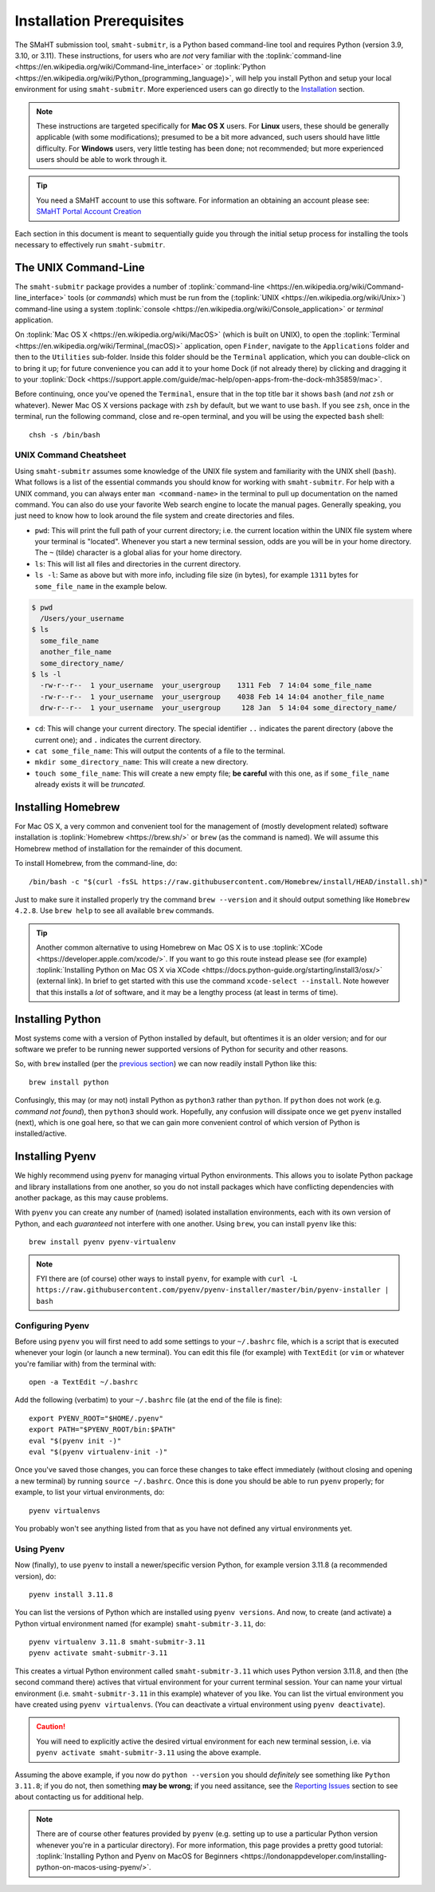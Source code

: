 ==========================
Installation Prerequisites
==========================

The SMaHT submission tool, ``smaht-submitr``,
is a Python based command-line tool and requires Python (version 3.9, 3.10, or 3.11).
These instructions, for users who are `not` very familiar with
the :toplink:`command-line <https://en.wikipedia.org/wiki/Command-line_interface>`
or :toplink:`Python <https://en.wikipedia.org/wiki/Python_(programming_language)>`,
will help you install Python and setup your local environment for using ``smaht-submitr``.
More experienced users can go directly to the `Installation <installation.html>`_ section.

.. note::
    These instructions are targeted specifically for **Mac OS X** users.
    For **Linux** users, these should be generally applicable (with some modifications);
    presumed to be a bit more advanced, such users should have little difficulty.
    For **Windows** users, very little testing has been done; not recommended; but more experienced users should be able to work through it.

.. tip::
   You need a SMaHT account to use this software. For information an obtaining an account please see:
   `SMaHT Portal Account Creation <account_creation.html>`_

Each section in this document is meant to sequentially guide you through the initial setup
process for installing the tools necessary to effectively run ``smaht-submitr``.

The UNIX Command-Line
---------------------

The ``smaht-submitr`` package provides a number of :toplink:`command-line <https://en.wikipedia.org/wiki/Command-line_interface>`
tools (or `commands`) which must
be run from the (:toplink:`UNIX <https://en.wikipedia.org/wiki/Unix>`) command-line using a system :toplink:`console <https://en.wikipedia.org/wiki/Console_application>` or `terminal` application.

On :toplink:`Mac OS X <https://en.wikipedia.org/wiki/MacOS>` (which is built on UNIX),
to open the :toplink:`Terminal <https://en.wikipedia.org/wiki/Terminal_(macOS)>` application, open ``Finder``,
navigate to the ``Applications`` folder and then to the ``Utilities`` sub-folder.
Inside this folder should be the ``Terminal`` application, which you can double-click on to bring it up;
for future convenience you can add it to your home Dock (if not already there)
by clicking and dragging it to your :toplink:`Dock <https://support.apple.com/guide/mac-help/open-apps-from-the-dock-mh35859/mac>`.

Before continuing, once you've opened the ``Terminal``, ensure that in the top title bar it shows ``bash`` (and `not` ``zsh`` or whatever).
Newer Mac OS X versions package with ``zsh`` by default, but we want to use ``bash``.
If you see ``zsh``, once in the terminal, run the following command,
close and re-open terminal, and you will be using the expected ``bash`` shell::

    chsh -s /bin/bash


UNIX Command Cheatsheet
~~~~~~~~~~~~~~~~~~~~~~~

Using ``smaht-submitr`` assumes some knowledge of the UNIX file system and
familiarity with the UNIX shell (``bash``).
What follows is a list of the essential commands you should
know for working with ``smaht-submitr``. For help with a UNIX command, you can always
enter ``man <command-name>`` in the terminal to pull up documentation on the named command.
You can also do use your favorite Web search engine to locate the manual pages.
Generally speaking, you just need to know how to look around the file system and create
directories and files.

* ``pwd``: This will print the full path of your current directory; i.e. the current location within the UNIX file system where your terminal is "located". Whenever you start a new terminal session, odds are you will be in your home directory. The ``~`` (tilde) character is a global alias for your home directory.
* ``ls``: This will list all files and directories in the current directory.
* ``ls -l``: Same as above but with more info, including file size (in bytes), for example ``1311`` bytes for ``some_file_name`` in the example below.


.. code-block:: bash

    $ pwd
      /Users/your_username
    $ ls
      some_file_name
      another_file_name
      some_directory_name/
    $ ls -l
      -rw-r--r--  1 your_username  your_usergroup    1311 Feb  7 14:04 some_file_name
      -rw-r--r--  1 your_username  your_usergroup    4038 Feb 14 14:04 another_file_name
      drw-r--r--  1 your_username  your_usergroup     128 Jan  5 14:04 some_directory_name/


* ``cd``: This will change your current directory. The special identifier ``..`` indicates the parent directory (above the current one); and ``.`` indicates the current directory.
* ``cat some_file_name``: This will output the contents of a file to the terminal.
* ``mkdir some_directory_name``: This will create a new directory.
* ``touch some_file_name``: This will create a new empty file; **be careful** with this one, as if ``some_file_name`` already exists it will be `truncated`.

Installing Homebrew
-------------------

For Mac OS X, a very common and convenient tool for the management of (mostly development related)
software installation is :toplink:`Homebrew <https://brew.sh/>`  or ``brew`` (as the command is named).
We will assume this Homebrew method of installation for the remainder of this document.

To install Homebrew, from the command-line, do::

    /bin/bash -c "$(curl -fsSL https://raw.githubusercontent.com/Homebrew/install/HEAD/install.sh)"

Just to make sure it installed properly try the command ``brew --version`` and it should output something like ``Homebrew 4.2.8``. Use ``brew help`` to see all available ``brew`` commands.

.. tip::
   Another common alternative to using Homebrew on Mac OS X is to use :toplink:`XCode <https://developer.apple.com/xcode/>`.
   If you want to go this route instead please see (for example) :toplink:`Installing Python on Mac OS X via XCode <https://docs.python-guide.org/starting/install3/osx/>` (external link). In brief to get started with this use the command ``xcode-select --install``.
   Note however that this installs a `lot` of software, and it may be a lengthy process (at least in terms of time).

Installing Python
-----------------

Most systems come with a version of Python installed by default, but oftentimes it is an
older version; and for our software we prefer to be running newer supported versions of Python
for security and other reasons.

So, with ``brew`` installed (per the `previous section <installation_prerequisites.html#installing-homebrew>`_) we can now readily install Python like this::

    brew install python

Confusingly, this may (or may not) install Python as ``python3`` rather than ``python``.
If ``python`` does not work (e.g. `command not found`), then ``python3`` should work.
Hopefully, any confusion will dissipate once we get ``pyenv`` installed (next),
which is one goal here, so that we can gain more convenient control of which version of Python is installed/active.

Installing Pyenv
----------------

We highly recommend using ``pyenv`` for managing virtual Python environments.
This allows you to isolate Python package and library installations from one another,
so you do not install packages which have conflicting dependencies with another package,
as this may cause problems.

With ``pyenv`` you can create any number of (named) isolated installation environments,
each with its own version of Python, and each `guaranteed` not interfere with one another.
Using ``brew``, you can install ``pyenv`` like this::

    brew install pyenv pyenv-virtualenv

.. note::

    FYI there are (of course) other ways to install ``pyenv``, for example with
    ``curl -L https://raw.githubusercontent.com/pyenv/pyenv-installer/master/bin/pyenv-installer | bash``

Configuring Pyenv
~~~~~~~~~~~~~~~~~
Before using ``pyenv`` you will first need to add some settings to your ``~/.bashrc`` file,
which is a script that is executed whenever your login (or launch a new terminal).
You can edit this file (for example) with ``TextEdit`` (or ``vim`` or whatever you're familiar with) from the terminal with::

    open -a TextEdit ~/.bashrc

Add the following (verbatim) to your ``~/.bashrc`` file (at the end of the file is fine)::

    export PYENV_ROOT="$HOME/.pyenv"
    export PATH="$PYENV_ROOT/bin:$PATH"
    eval "$(pyenv init -)"
    eval "$(pyenv virtualenv-init -)"

Once you've saved those changes,
you can force these changes to take effect immediately (without closing and opening a new terminal)
by running ``source ~/.bashrc``. Once this is done you should be able to run ``pyenv`` properly;
for example, to list your virtual environments, do::

    pyenv virtualenvs

You probably won't see anything listed from that as you have not defined any virtual environments yet.

Using Pyenv
~~~~~~~~~~~
Now (finally), to use ``pyenv`` to install a newer/specific version Python,
for example version 3.11.8 (a recommended version), do::

    pyenv install 3.11.8

You can list the versions of Python which are installed using ``pyenv versions``.
And now, to create (and activate) a Python virtual environment named (for example) ``smaht-submitr-3.11``, do::

    pyenv virtualenv 3.11.8 smaht-submitr-3.11
    pyenv activate smaht-submitr-3.11

This creates a virtual Python environment called ``smaht-submitr-3.11`` which uses Python version 3.11.8,
and then (the second command there) actives that virtual environment for your current terminal session.
Your can name your virtual environment (i.e. ``smaht-submitr-3.11`` in this example) whatever of you like.
You can list the virtual environment you have created using ``pyenv virtualenvs``.
(You can deactivate a virtual environment using ``pyenv deactivate``).

.. caution::
   You will need to explicitly active the desired virtual environment for each new terminal session,
   i.e. via ``pyenv activate smaht-submitr-3.11`` using the above example.

Assuming the above example, if you now do ``python --version`` you should `definitely` see something like ``Python 3.11.8``;
if you do not, then something **may be wrong**; if you need assitance, see the `Reporting Issues <about.html#id1>`_
section to see about contacting us for additional help.

.. note::

   There are of course other features provided by ``pyenv`` (e.g. setting up to use a particular Python version
   whenever you're in a particular directory). For more information, this page provides a pretty good tutorial:
   :toplink:`Installing Python and Pyenv on MacOS for Beginners <https://londonappdeveloper.com/installing-python-on-macos-using-pyenv/>`.
